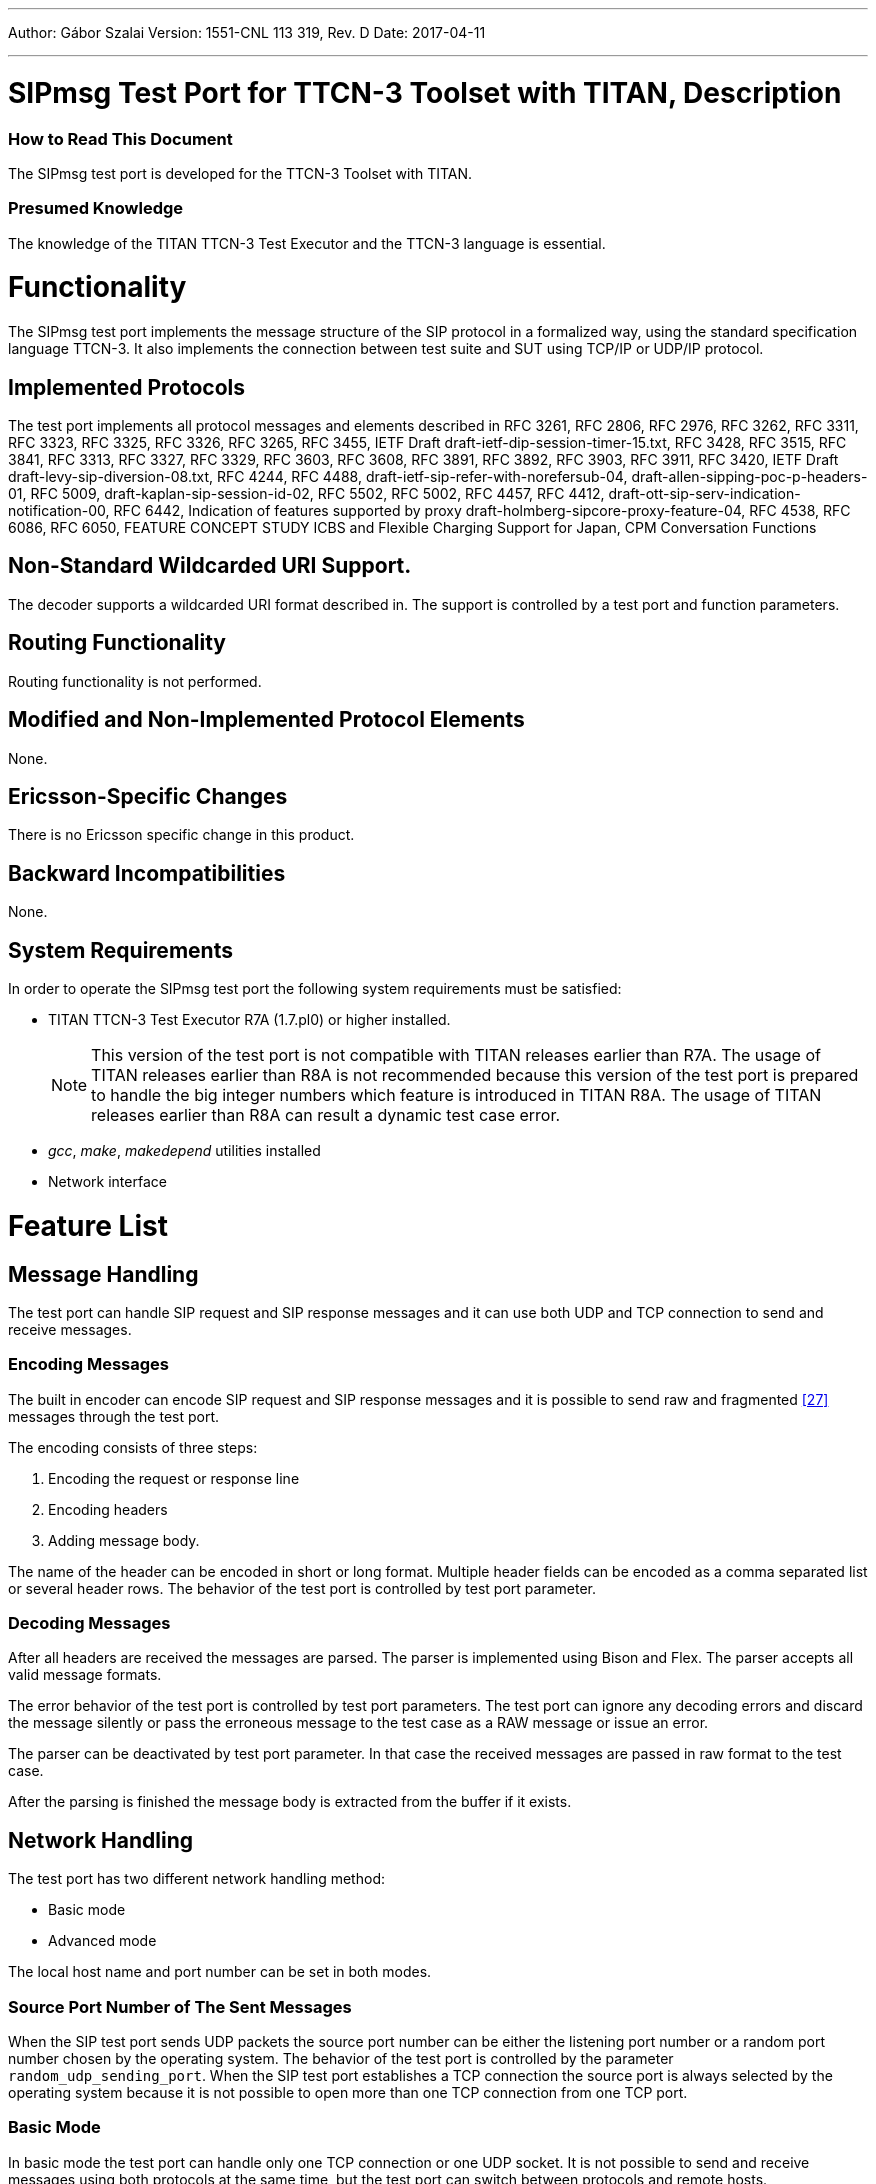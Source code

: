 ---
Author: Gábor Szalai
Version: 1551-CNL 113 319, Rev. D
Date: 2017-04-11

---
= SIPmsg Test Port for TTCN-3 Toolset with TITAN, Description
:author: Gábor Szalai
:revnumber: 1551-CNL 113 319, Rev. D
:revdate: 2017-04-11
:toc:

=== How to Read This Document

The SIPmsg test port is developed for the TTCN-3 Toolset with TITAN.

=== Presumed Knowledge

The knowledge of the TITAN TTCN-3 Test Executor and the TTCN-3 language is essential.

= Functionality

The SIPmsg test port implements the message structure of the SIP protocol in a formalized way, using the standard specification language TTCN-3. It also implements the connection between test suite and SUT using TCP/IP or UDP/IP protocol.

== Implemented Protocols

The test port implements all protocol messages and elements described in RFC 3261, RFC 2806, RFC 2976, RFC 3262, RFC 3311, RFC 3323, RFC 3325, RFC 3326, RFC 3265, RFC 3455, IETF Draft draft-ietf-dip-session-timer-15.txt, RFC 3428, RFC 3515, RFC 3841, RFC 3313, RFC 3327, RFC 3329, RFC 3603, RFC 3608, RFC 3891, RFC 3892, RFC 3903, RFC 3911, RFC 3420, IETF Draft draft-levy-sip-diversion-08.txt, RFC 4244, RFC 4488, draft-ietf-sip-refer-with-norefersub-04, draft-allen-sipping-poc-p-headers-01, RFC 5009, draft-kaplan-sip-session-id-02, RFC 5502, RFC 5002, RFC 4457, RFC 4412, draft-ott-sip-serv-indication-notification-00, RFC 6442, Indication of features supported by proxy draft-holmberg-sipcore-proxy-feature-04, RFC 4538, RFC 6086, RFC 6050, FEATURE CONCEPT STUDY ICBS and Flexible Charging Support for Japan, CPM Conversation Functions

[[non-standard-wildcarded-uri-support]]
== Non-Standard Wildcarded URI Support.

The decoder supports a wildcarded URI format described in. The support is controlled by a test port and function parameters.

== Routing Functionality

Routing functionality is not performed.

== Modified and Non-Implemented Protocol Elements

None.

== Ericsson-Specific Changes

There is no Ericsson specific change in this product.

== Backward Incompatibilities

None.


== System Requirements

In order to operate the SIPmsg test port the following system requirements must be satisfied:

* TITAN TTCN-3 Test Executor R7A (1.7.pl0) or higher installed.
+
NOTE: This version of the test port is not compatible with TITAN releases earlier than R7A. The usage of TITAN releases earlier than R8A is not recommended because this version of the test port is prepared to handle the big integer numbers which feature is introduced in TITAN R8A. The usage of TITAN releases earlier than R8A can result a dynamic test case error.


* _gcc_, _make_, _makedepend_ utilities installed
* Network interface

= Feature List

== Message Handling

The test port can handle SIP request and SIP response messages and it can use both UDP and TCP connection to send and receive messages.

=== Encoding Messages

The built in encoder can encode SIP request and SIP response messages and it is possible to send raw and fragmented <<_27,[27]>> messages through the test port.

The encoding consists of three steps:

1.  Encoding the request or response line
2.  Encoding headers
3.  Adding message body.

The name of the header can be encoded in short or long format. Multiple header fields can be encoded as a comma separated list or several header rows. The behavior of the test port is controlled by test port parameter.

=== Decoding Messages

After all headers are received the messages are parsed. The parser is implemented using Bison and Flex. The parser accepts all valid message formats.

The error behavior of the test port is controlled by test port parameters. The test port can ignore any decoding errors and discard the message silently or pass the erroneous message to the test case as a RAW message or issue an error.

The parser can be deactivated by test port parameter. In that case the received messages are passed in raw format to the test case.

After the parsing is finished the message body is extracted from the buffer if it exists.

== Network Handling

The test port has two different network handling method:

* Basic mode

* Advanced mode

The local host name and port number can be set in both modes.

=== Source Port Number of The Sent Messages

When the SIP test port sends UDP packets the source port number can be either the listening port number or a random port number chosen by the operating system. The behavior of the test port is controlled by the parameter `random_udp_sending_port`. When the SIP test port establishes a TCP connection the source port is always selected by the operating system because it is not possible to open more than one TCP connection from one TCP port.

=== Basic Mode

In basic mode the test port can handle only one TCP connection or one UDP socket. It is not possible to send and receive messages using both protocols at the same time, but the test port can switch between protocols and remote hosts.

==== Start-Up Operation

During the map operation the test port checks the default protocol and the default target host name. If the default target host name is specified in the config file the port establishes connection with the specified host. That means the port opens a TCP connection if the default protocol is TCP or the port opens a UDP socket if the default protocol is UDP.

If no default target host is specified the port opens a listening socket (UDP or TCP according to the default SIP protocol) if listening is enabled.

==== Accepting TCP Connections

The test port can accept only one incoming TCP connection if listening is enabled. After the port accepts the incoming connection request, the listening socket will not be closed but the port also will not accept new connections until the current TCP connection is closed.

==== Receive Messages

The port can receive messages through the opened TCP connection or on the opened UDP socket.

In the case of TCP the test port uses a buffer to assemble the whole message if it is received in multiple TCP packets.

==== Sending Messages

When sending of a message is requested the port first compares the parameters (target host name, port number and protocol) of the current connection with the requested parameters.

If there is any difference in the parameters the test port closes the current connection and opens a new one.

If the size of the message exceeds the MTU size and the protocol applied is UDP the messages will not be sent and a TTCN error will be generated. The MTU size check can be disabled. The default MTU length is 1300 octets.

=== Advanced Mode

In advanced mode the test port can handle several TCP connections and listen on both UDP and TCP ports at the same time.

Each connection is distinguished by the protocol id, remote host name and the remote port number.

Any connection including the listening sockets can be opened and closed during run time using the `ASP_SIP_open` and `ASP_SIP_close` messages.

[[start-up-operation-0]]
==== Start-up Operation

During map operation the test port opens the listening socket according to the listen settings. The port opens a UDP socket or TCP listening socket or both.

If the target host name is specified and the default protocol is TCP the test port opens a TCP connection to the specified host.

[[accepting-tcp-connections-0]]
==== Accepting TCP Connections

The port can accept any number of connection requests on the listening port. After accepting a connection the port is ready to send and receive messages over it and it is able to accept a new one.

[[receive-messages-0]]
==== Receive Messages

The port can receive messages through any opened TCP connections or on the opened UDP socket at the same time

In case of TCP the test port uses a buffer to assemble a full message if it is received in multiple TCP packets. Every TCP connection has its own buffer.

[[sending-messages-0]]
==== Sending Messages

When sending of a message is requested the port first compares the parameters (target host name, port number and protocol) of the current connections with the requested parameters.

If there is no open connection towards the requested host and port the test port will open a new one.

If the size of the message exceeds the MTU size and the protocol applied is UDP the messages will not be sent and a TTCN error will be generated or an `ASP_SIP_error` will be sent to the test case. The MTU size check can be disabled. The default MTU length is 1300 octets.

==== Transport Error Handling

The test port is able to generate TTCN error or send `ASP_SIP_error` message to the test case in the case of the transport layer error (eg. send or receive operation failed). The test port behavior is configured via run time configuration file.

= Protocol Modules

== Overview

The SIPmsg test port provides a connection between the executable test suite and the system under test. The test port opens IPv4 sockets, closes the sockets, encodes and sends SIPmsg messages through the socket and decodes the received SIPmsg messages.

See the overview of the test system using SIPmsg test port below:

image::images/overview.png[alt]


== Installation

Since the SIPmsg test port is used as a part of the TTCN-3 test environment this requires TTCN-3 Test Executor to be installed before any operation of the SIPmsg test port.

The package contains:

* one or more TTCN-3 files with the messages and attributes supported by the test port

* one or more C++ header and source files using the test port template

The packages include the following files:

* __SIPmsg_Types.ttcn__
* __SIPmsg_PortTypes.ttcn__
* __SIP_parse.h__
* __SIP_parse.l__
* __SIP_parse.y__
* __SIP_parse_.tab.c__
* __SIP_parse_.tab.h__
* __lex.SIP_parse_.c__
* __SIPmsg_PT.hh__
* __SIPmsg_PT.cc__


NOTE: All files need to be added to the _.prj_ project file in TITAN GUI, except the _.l_ and _.y_ files.

=== Description of the Files in the Package

[[sipmsg-types-ttcn-and-sipmsg-porttype-ttcn]]
==== __SIPmsg_Types.ttcn__ and __SIPmsg_PortType.ttcn__

Contains the TTCN-3 structure of the SIP messages, the definitions of message types, attributes, parameters, types and ports. The user should never change this file.

[[sipmsg-pt-hh-sip-parse-h]]
==== __SIPmsg_PT.hh__, __SIP_parse.h__

C++ header file of the SIPmsg test port. The user should never change this file.

[[sipmsg-pt-cc-sip-parse-tab-c-sip-parse-tab-h-lex-sip-parse-c]]
==== __SIPmsg_PT.cc__, __SIP_parse_.tab.c__, __SIP_parse_.tab.h__, __lex.SIP_parse_.c__

The files containing the implementation of the SIPmsg test port. The user should never change these files.

[[sip-parse-l-sip-parse-y]]
==== __SIP_parse.l__, __SIP_parse.y__

Parser and lexer source files. Not needed for the compilation of the test port. Used to generated __SIP_parse_.tab.c__, __SIP_parse_.tab.h__, __lex.SIP_parse_.c__ files. The user should never change these files.

== Configuration

The executable test program behavior is determined via the run-time configuration file. This is a simple text file, which contains various sections (e.g. `[TESTPORT_PARAMETERS]`) after each other. The usual suffix of configuration files is _.cfg_.

=== SIP Parameters in the Configuration File

The test port parameters section is introduced by the keyword `[TESTPORT_PARAMETERS]`.

In this section you can specify parameters that are passed to the SIPmsg test port. Each parameter definition consists of a component name, a port name, a parameter name and a parameter value. The component name can be either an identifier or a component reference (integer) value. The port and parameter names are identifiers while the parameter value must be always a charstring (with quotation marks). Instead of component name or port name (or both of them) the asterisk ("*") sign can be used, which means "all components" or "all ports of the component".

All parameters are optional. Because the listening is not enabled by default it should be enabled with parameter `listen_enabled`.

The following parameters are allowed:

[[local-sip-port]]
==== `local_sip_port`

The UDP/TCP port number used for incoming SIP messages. Default value is `_"5061"_`.

[[default-local-adress]]
==== `default_local_adress`

The address of the local network interface on which the local UDP or TCP port is opened. If it is not specified the test port will use any of the interfaces.

[[default-sip-protocol]]
==== `default_sip_protocol`

The default transport protocol used by SIP. Allowed values: `_TCP_`, `_UDP_`. It can be changed during the test. Default value is `_UDP_`.

[[default-dest-port]]
==== `default_dest_port`

The default UDP/TCP port number of the remote host, used for outgoing SIP messages. It can be changed during the test. Default value is `_"5060"_`.

[[default-dest-address]]
==== `default_dest_address`

The name or the IP address of the remote host. If it is supplied the test port automatically connects to the host when mapped.

[[length-calculation]]
==== `length_calculation`

If enabled the test port automatically calculates the value of the *_Content-Length_* header if the original value of the header is zero. There is no automatic calculation of the *_Content-Length_* header if the sent value is differing from zero or the length calculation is disabled.

Allowed values:

* `_"disabled"_`
* `_"enabled"_`

Default value is `_"enabled"_`

[[listen-enabled]]
==== `listen_enabled`

If enabled the test port opens a listening socket and ready to accept incoming requests after mapped. The parameter has only effect during mapping. The listening ports can be opened and closed in advanced mode with `ASP_SIP_open` regardless of the value of the `listen_enabled` parameter.

Allowed values in basic mode:

* `__"enabled"__`
* `_"disabled"_`

Default value is `_"disabled"_`.

Allowed values in advanced mode:

* `_"disabled"_`
* `_"enabled"_` - The listening is enabled on both UDP and TCP.
* `_"TCP_only"_` - The listening is enabled only on TCP.
* `_"UDP_only"_` - The listening is enabled only on UDP.

Default value is `_"disabled"_`.

==== `debug`

If enabled the test port will log some debug and miscellaneous information.

Allowed values:

* `_"enabled"_`
* `_"disabled"_`.

Default value is `_"disabled"_`.

[[asp-or-msg]]
==== `ASP_or_MSG`

Determines the usage of test port interface. If it is set to `_"ASP"_` the test port will use the ASP interface and if it is set to `_"MSG"_` the test port will use the MSG interface.

The default value is `_"MSG"_`

[[error-mode]]
==== `error_mode`

Determines the error behavior of the test port.

Possible values:

* `_"ignore"_` - The test port ignore any erroneous messages and discard them without notice.
* `_"warning"_` - The test port will issue a warning if erroneous message received and pass the message as RAW message to the test case.
* `_"error"_` - The test port will generate error if erroneous message received.

Default value: `_"error"_`

[[header-format]]
==== `header_format`

Determines if the test port use the long or the sort format of the SIP header during encoding. Possible values:

* `_"short"_` - The test port will use the short format of the SIP header.

* `_"long"_` - The test port will use the long format of the SIP header.

The default value is `_"long"_`

[[raw-mode]]
==== `raw_mode`

In raw mode the decoding of the message is disabled and all received SIP messages are passed to the test case as raw messages.

Allowed values:

* `_"enabled"_`
* `_"disabled"_`

Default value is `_disabled_`.

[[port-mode]]
==== `port_mode`

Determines the network handling of the port.

* `_"basic"_`
+
In the basic mode the test port can handle only one TCP connection or one UDP socket. It is not possible to send and receive the messages using both protocols at the same time, but the test port can switch between protocols and remote hosts.

* `_"advanced"_`
+
In advanced mode the test port can handle several TCP connections and listen on both UDP and TCP at the same time.

The default mode is the `basic` mode.

[[multiple-headers]]
==== `multiple_headers`

Multiple header fields can be encoded as a comma separated list or several header rows.

* `_"enabled"_` - The multiple header fields encoded as several header rows.

* `_"disabled"_` - The multiple header fields encoded as comma separated list.

The default value is `_"disabled"_`.

[[mtu-size]]
==== `MTU_size`

Defines the used MTU size. The MTU size checking can be disabled if the `MTU_size` is set to `_"disabled"_`.

The default value is `_"1300"_`.

[[random-udp-sending-port]]
==== `random_udp_sending_port`

When the SIP test port sends UDP packets the source port number can be either the listening port number or a random port number chosen by the operating system.

* `_"enabled"_` - The UDP source port is selected by the operating system.

* `_"disabled"_` - The UDP source port is the listening port.

The default value is `_"disabled"_`.

[[transport-error-reporting]]
==== `transport_error_reporting`

This parameter controls the transport error reporting behavior of the test port.

* `_"enabled"_` - The test port use `ASP_SIP_error` ASP to report transport errors.

* `_"disabled"_` - The test port will generate TTCN error in the case of the transport error.

The default value is `_"disabled"_`.

[[IPv6enabled]]
==== `IPv6enabled`

When set to `_false_`, IP addresses are handled as is. Otherwise, IPv6 addresses are enclosed in [].The default value of the parameter is `_true_`

[[wildcarded-uri]]
==== `wildcarded_uri`

Enables or disables the support of the wildcarded URI format.

* `_"enabled"_` The wilcarded URI support is enabled.

* `_"disabled"_` The wilcarded URI support is disabled.

The default value is `_disabled_`.

[[sipmsg-binary-body-mode]]
==== `SIPmsg_binary_body_mode`

It controls where the body is decoded when using the decoder function `f_SIP_decode_binary`.

* `_"COMPATIBLE"_` - The body is always returned in field `messageBody` regardless of the presence of 8 bit binary octets.

* `_"AUTOMATIC"_` - The `messageBody` is used if the body does not contain binary octets. The payload is used if the body contains any binary octets.

* `_"PAYLOAD"_` - The body always returned in field payload regardless the presence of 8 bit binary octets.

* `_"BOTH"_` - The body is copied into the both fields.

=== SIPmsg Module Parameters

[[tsp-sipmsg-ipv6enabled]]
==== `tsp_SIPmsg_ipv6enabled`

The module parameter is used in the standalone encoding/decoding functions and controls the IPv6 support when transforming the messages. Default value is `_true_`.

== Upgrading From Previous Versions

Few changes are possibly needed on the existing test suites to upgrade to the new version of the test port if a new headers have been added to the new version.

In order to avoid the continuous update of the templates, the SIP test port provides a template (`t_SIP_msgHeader_any`) and a constant (`c_SIP_msgHeader_empty`) which can be used as a base of the template structure of the test suite.

[[asp-s-and-messages]]
= ASP’s and Messages

The test port has a message-based and an ASP-based interface for sending and receiving SIP messages.

The test case can use both interfaces simultaneously to send messages and control connections on different test port instances, but a single test port can use message-based interface or ASP interface to communicate with the test case. The test port behavior is determined by the parameter `ASP_or_MSG`.

== Message-Based Interface

The following messages can be used:

* `PDU_SIP_Request` - Carries a SIP request message.

* `PDU_SIP_Response` - Carries a SIP response message.

* `PDU_SIP_Raw` - Contains the SIP message in encoded form.

== ASP Interface

The following ASP’s can be used in both basic and advanced modes (see <<port-mode,`port_mode`>> parameter:


* `ASP_SIP_Request`

* `ASP_SIP_Response`

* `ASP_SIP_Raw`

All ASP’s contain an address field. The `remote_host`, `remote_port` and the `protocol` determines the target of the message. If any of it is omitted the specified default value will be used. If the address field completely omitted the messages will be sent on the last used connection.

The following ASP’s can be used in advanced mode only:

* `ASP_SIP_open`
+
Open a new connection. The `remote_host` and `remote_port` fields determine the remote side and the `protocol` field specifies the transport protocol to be used. To open a new connection towards the SUT the `remote_host` must be specified. If the `remote_port` or `protocol` are omitted, default values will be used. If the `remote_host` is not specified the port will open a new listening socket. The listening socket can be opened regardless of the value of `listen_enabled` parameter.

* `ASP_SIP_close`
+
Close the connection. All parameter of the connection (`remote_host`, `remote_port` and `protocol`) should be specified to identify the connection to be closed. If only the `protocol` field is defined the port will close the listening socket on the defined protocol.

* `ASP_SIP_error` This ASP used by the test port to report transport layer errors instead of generating TTCN error. The test port parameter `transport_error_reporting` controls the usage of the ASP. The test port fills the `error_code` field with the error code of the operating system. The `error_text` field holds the textual representation of the error code. The `failed_operation` field contains the failed operation. The possible values:


[options="header"]
|==================================================================
|SIP operation |Description
|`SIP_OP_CREATE_SOCKET` |Socket creation failed
|`SIP_OP_SET_SOCKET_OPT` |`setsockopt` system call failed
|`SIP_OP_SOCKET_FCNTL` |`fcntl` system call failed
|`SIP_OP_SOCKET_BIND` |`bind` system call failed
|`SIP_OP_SOCKET_LISTEN` |`listen` system call failed
|`SIP_OP_SOCKET_CONNECT` |`connect` system call failed
|`SIP_OP_ACCEPT` |`accept` system call failed
|`SIP_OP_RECEIVE` |`receive` system call failed
|`SIP_OP_LONG_MESSAGE` |The SIP message is too long to send over UDP.
|`SIP_OP_SEND` |`send` system call failed
|==================================================================

The `addr` field contains the source and target address of the failed operation when the information is available. The `SIP_message` field is filled with the encoded SIP message if the error is occurred during the sending of the message, after the encoding.

= Encoder-Decoder Functions

The following functions are available to encode SIP messages into charstring/octetstring or decode charstring/octetstring that contains SIP message.

== Encoder Function

[source]
external function f_SIP_encode(in PDU_SIP pdu) return charstring


Encodes a PDU_SIP value into a charstring using long header names and multiple header fields are encoded as a comma separated list.

[source]
external function f_SIP_encode_binary(in PDU_SIP pdu) return octetstring;

Encodes a PDU_SIP value into an octetstring using long header names and multiple header fields are encoded as a comma separated list. (To be used when binary message is carried in PDU_SIP.)

[source]
----
external function f_SIP_encode_formatted (
      in PDU_SIP pdu,
      in boolean short_headers,
      in boolean multiple_headers
      in Boolean ipv6enabled) return charstring
----


Encodes a PDU_SIP value into a charstring. If the `short_headers` parameter is `_true_` the header names encoded in short form and if it is `_false_` the header names encoded in long form.


If the `multiple_headers` parameter is `_true_` the multiple headers encoded as several header rows and if it is `_false_` the multiple header fields encoded as comma separated list.


The `ipv6enabled` means the same as the Test Port parameter  <<IPv6enabled,`IPv6enabled`>>.

[source]
----
external function f_SIP_encode_formatted_binary(
      in PDU_SIP pdu,
      in boolean short_headers,
      in boolean multiple_headers,
      in boolean ipv6enabled) return octetstring;
----

The above function works as `77f_SIP_encode_formatted` but encodes PDU_SIP into an octetstring. (To be used when binary message is carried in PDU_SIP.)


The following external functions are capable of handling fragmented SIP messages (according to RFC 3420 <<_24,[24]>>) and can be used the same way as the previous ones, with the difference that they use values of type PDU_SIP_Fragment.

[source]
----
external function f_SIP_encode_fragment(in PDU_SIP_Fragment pdu) return charstring;

external function f_SIP_encode_fragment_formatted(
      in PDU_SIP_Fragment pdu,
      in boolean short_headers,
      in boolean multiple_headers
      in Boolean ipv6enabled) return charstring;
----

== Decoder Function


[source]
----

external function f_SIP_decode(in charstring pdu, in Boolean ipv6enabled, in boolean wildcarded_uri) return PDU_SIP;

external function f_SIP_decode_backtrack(in charstring pdu, out PDU_SIP msgin Boolean ipv6enabled, in boolean wildcarded_uri) return integer;

----

Decodes encoded SIP messages. If the supplied message contains syntax errors the decoder function returns raw SIP messages.


[source]
----

external function f_SIP_decode_binary (
      in octetstring pdu,
      in Boolean ipv6enabled,
      in boolean wildcarded_uri,
      in SIPmsg_body_handling_modes body_mode) return PDU_SIP;

external function f_SIP_decode_binary_backtrack
      in octetstring pdu,
      out PDU_SIP msg,
      in Boolean ipv6enabled,
      in boolean wildcarded_uri,
      in SIPmsg_body_handling_modes body_mode) return integer;

----

Decodes encoded SIP messages from octetstring format. (To be used when binary message is carried in PDU_SIP.)

Similarly, the following external function works with `PDU_SIP_Fragment`:

[source]
external function f_SIP_decode_fragment(in charstring pdu, in Boolean ipv6enabled) return PDU_SIP_Fragment;

= Error Messages

=== Structure of Error Messages

The structure of an error message is

[source,subs="specialchars,quotes"]
_<Time stamp>_ Dynamic test case error: _<error message>_

The error messages - listed below - are considered to be self-explanatory. However an error explanation and/or some advice, how to try to solve the problem that caused the error, have been added after some error messages.

[[error-messages-0]]
=== Error Messages

`*Listening socket creation failed.*` or `*Socket creation failed.*`

This is an unexpected error returned by the UNIX operating system. A typical reason for such errors is that you have run out of some resources, like file descriptors in your machine.

`*Listening socket bind failed.*` or `*Socket bind failed.*`

The binding of the file descriptor to the IP address was unsuccessful. Check the local IP address.

`*Fcntl error.*`

This is an unexpected error returned by the UNIX operating system. A typical reason for such errors is that you have run out of some resources, like file descriptors in your machine.

`*Listen failed.*`

The test port failed to listen on the given port. A typical reason for such errors is that you have run out of some resources.

`*-> unexpected character at character position*`

The SIP test port found an error in the message. The error message contains the erroneous character and its position within the message.

`*Error during accepting connection request.*`

The test port failed to accept an incoming TCP connection request. A typical reason for such errors is that you have run out of some resources, like file descriptors in your machine.

`*Message too long for UDP.*`

The sip message too long for UDP packet. Redesign the test case to use TCP connection.

`*UDP/TCP recvfrom failed.*`

There was an error during receiving data from the socket. This is an unexpected error returned by the UNIX operating system. A typical reason for such errors is that you have run out of some resources, like file descriptors in your machine.

`*Getting of IP address of remote host failed.*`

The test port cannot determine the IP address of remote host. Check the name or the IP address of the remote host.

`*There is no valid destination address available. Message can not be sent!*`

The destination address was not given. Specify the destination host.

`*Send failed.*`

This is an unexpected error returned by the UNIX operating system. A typical reason for such errors is that you have run out of some resources, like file descriptors in your machine.

= Warning Messages

During the execution of the SIPmsg test suite the user is notified about useful information, discrepancies, non-critical errors that have no effect on the execution of the test suite but may be a result of some misconfiguration or other type of mistakes. They are self-explanatory so no description is given here.

Example warning messages:

`*Incorrect default sip port in config file, default value <port_num> is used.*`

Invalid port number supplied in configuration file for `local_sip_port`. Default port number used.

`*Incorrect default sip protocol in config file, default value <protocol> is used.*`

Invalid protocol name supplied in configuration file for `default_sip_protocol`. Default protocol used.

`*Incorrect destination sip port in config file, default value <port_num> is used.*`

Invalid protocol name supplied in configuration file for `default_dest_port`. Default protocol used.

`*TCP connection closed by peer.*`

Remote host closed the TCP connection. The test port reopens the connection when needed.

`*Source address differs from IUT address.*`

The received SIPmsg message comes from an unexpected host.

`*Error in SIPmsg start line. Message discarded.*`

The SIPmsg start line contains unrecoverable error. The received message discarded.

`*Missing mandatory headers. Message discarded.*`

Some mandatory headers are missing from the SIPmsg message. The received message discarded.

= Examples

You can find some example files in the demo directory of the product.

== Script to Modify _Makefile_ (for development purposes)

The following script can be used to modify the generated _Makefile_ in the TITAN GUI. The modified _Makefile_ can be used to compile the Bison and Flax sources. Typically the compilation of Bison and Flex sources is needed during development and fault correction.

[source]
----
#!/bin/sh

editcmd='
/(PLATFORM)_LIBS)/{
a\

a\
SIP_parse_.tab.c SIP_parse_.tab.h: SIP_parse.y
a\
\	bison -dv -p SIP_parse_ -b SIP_parse_ $<
a\

a\
lex.SIP_parse_.c: SIP_parse.l
a\
\	flex -Bvpp -PSIP_parse_ SIP_parse.l
a\

}

/	-$(RM) ./ {
a\
	SIP_parse_.output \\
}
/# Add your rules here if necessary.../ {
a\
SipPort.cc: SIP_parse_.tab.h
a\
lex.SIP_parse_.c: SIP_parse_.tab.h
a\
SDP_parse_.tab.c: SDP_TypesAndConf.hh
}
'

sed -e "$editcmd" <$1 >$2
----

= How to Find the Faulty Header in Case of Parse Error

The following error or warning message indicates a faulty SIP message:

`*-> unexpected character at character position:*`


The behavior of the test port in case of the faulty SIP message is controlled by the `error_mode` test port parameter:

* _``"ignore"``_ - The test port ignore any erroneous messages and discard them without notice.

* _``"warning"``_ - The test port will issue a warning if erroneous message received and pass the message as RAW message to the test case.

* _``"error"``_ - The test port will generate error if erroneous message received.

The default value is `_error_`

In order to avoid the TTCN error during the test campaign it is recommended to set it to _``"warning"``_. The default value is kept for backward compatibility reason.

The decoder function, `f_SIP_decode`, returns the erroneous message as RAW message.

== Identify the Error

The error message contains the faulty character and its position within the faulty SIP message. In order to find the fault the message should be logged.

The faulty message is logged if the _``"debug"``_ is enabled or the test case should log the received RAW message.

The place of the fault is indicated in the error message, so SIP parser found the fault at the n^th^ character.

== Example

[source,subs="specialchars,quotes"]
----
Warning: SIP Test Port:  syntax error "=" -> unexpected character at character position 170.
f_EPTF_SIP_Message_MsgHandlerUnhandled raw message: { raw := \"SIP/2.0 200 OK\r\nContent-Length: 0\r\nTo: <sip:46750000001@thule.lugv.ericsson.se>;tag=ft1copij-8p7\r\nContact: <sip:10.64.66.134:5060;fid=traffic_instance_PL_2_8_1;bekey=sip##=##46750000001%40thule.lugv.ericsson.se>\r\nCseq: 2125564419 REGISTER\r\nVia: SIP/2.0/TCP 130.100.127.147:37000;branch=z9hG4bK1633698T000001\r\nCall-Id: TTCN3293710000000@130.100.127.147\r\nFrom: <sip:130.100.127.147:37000>;tag=168211000000\r\nServer: PGM5.0_RLS\r\n\r\n" }"
----

The faulty character, which is the 170^th^ character of the message, is indicated by red mark.

NOTE: The and the represents only 1 character.

= Terminology

No specific terminology used.

== Abbreviations

SIP:: Session Initiation Protocol

ETSI:: European Telecommunication Standards Institute

IETF:: Internet Engineering Task Force

IP:: Internet Protocol

IUT:: Implementation Under Test

RFC:: Request For Comments

SCTP:: Stream Control Transmission Protocol

SUT:: System Under Test

TCP:: Transmission Control Protocol

TTCN-3:: Testing and Test Control Notation version 3

UDP:: User Datagram Protocol

TP:: Test Port An adaptation between TTCN-3 Test Executor and SUT

MTU:: Maximum Transmission Unit

= References

[[_1]]
[1] ETSI ES 201 873-1 v.3.1.1 (2005-06) +
The Testing and Test Control Notation version 3. Part 1: Core Language

[[_2]]
[2] User Guide for TITAN TTCN-3 Test Executor

[[_3]]
[3] https://tools.ietf.org/html/rfc3261[RFC 3261] +
SIP: Session Initiation Protocol

[[_4]]
[4] https://tools.ietf.org/html/rfc2806[RFC 2806] +
URLs for Telephone Calls

[[_5]]
[5] https://tools.ietf.org/html/rfc2976[RFC 2976] +
The SIP INFO Method

[[_6]]
[6] https://tools.ietf.org/html/rfc3262[RFC 3262] +
Reliability of Provisional Responses in the Session Initiation Protocol (SIP)

[[_7]]
[7] https://tools.ietf.org/html/rfc3311[RFC 3311] +
The Session Initiation Protocol (SIP) UPDATE Method

[[_8]]
[8] https://tools.ietf.org/html/rfc3323[RFC 3323] +
A Privacy Mechanism for the Session Initiation Protocol (SIP)

[[_9]]
[9] https://tools.ietf.org/html/rfc3325[RFC 3325] +
Private Extensions to the Session Initiation Protocol (SIP) for Asserted Identity within Trusted Networks

[[_10]]
[10] https://tools.ietf.org/html/rfc3326[RFC 3326] +
The Reason Header Field for the Session Initiation Protocol (SIP)

[[_11]]
[11] https://tools.ietf.org/html/rfc3265[RFC 3265] +
Session Initiation Protocol (SIP)-Specific Event Notification

[[_12]]
[12] https://tools.ietf.org/html/rfc3455[RFC 3455] +
Private Header (P-Header) Extensions to the Session Initiation Protocol (SIP) for the 3rd-Generation Partnership Project (3GPP)

[[_13]]
[13] https://tools.ietf.org/html/draft-ietf-sip-session-timer-15 +
Session Timers in the Session Initiation Protocol (SIP)draft-ietf-sip-session-timer-15

[[_14]]
[14] https://tools.ietf.org/html/rfc3428[RFC 3428] +
Session Initiation Protocol (SIP) Extension for Instant Messaging

[[_15]]
[15] https://tools.ietf.org/html/rfc3515[RFC 3515] +
The Session Initiation Protocol (SIP) Refer Method

[[_16]]
[16] https://tools.ietf.org/html/rfc3841[RFC 3841] +
Caller Preferences for the Session Initiation Protocol (SIP)

[[_17]]
[17] https://tools.ietf.org/html/rfc3313[RFC 3313] +
Private Session Initiation Protocol (SIP) Extensions for Media Authorization

[[_18]]
[18] https://tools.ietf.org/html/rfc3327[RFC 3327] +
Session Initiation Protocol (SIP) Extension Header Field for Registering Non-Adjacent Contacts

[[_19]]
[19] https://tools.ietf.org/html/rfc3329[RFC 3329] +
Security Mechanism Agreement for the Session Initiation Protocol (SIP)

[[_20]]
[20] https://tools.ietf.org/html/rfc3603[RFC 3603] +
Private Session Initiation Protocol (SIP) Proxy-to-Proxy Extensions for Supporting the PacketCable Distributed Call Signaling Architecture

[[_21]]
[21] https://tools.ietf.org/html/rfc3608[RFC 3608] +
Session Initiation Protocol (SIP) Extension Header Field for Service Route Discovery During Registration

[[_22]]
[22] https://tools.ietf.org/html/rfc3891[RFC 3891] +
The Session Initiation Protocol (SIP) "Replaces" Header

[[_23]]
[23] https://tools.ietf.org/html/rfc3892[RFC 3892] +
The Session Initiation Protocol (SIP) Referred-By Mechanism

[[_24]]
[24] https://tools.ietf.org/html/rfc3903[RFC 3903] +
Session Initiation Protocol (SIP) Extension for Event State Publication

[[_25]]
[25] https://tools.ietf.org/html/rfc3911[RFC 3911] +
The Session Initiation Protocol (SIP) "Join" Header

[[_26]]
[26] https://tools.ietf.org/html/rfc3420[RFC 3420] +
Internet Media Type message/sipfrag

[[_27]]
[27] https://tools.ietf.org/html/draft-levy-sip-diversion-08 +
Diversion Indication in SIP - draft-levy-sip-diversion-08

[[_28]]
[28] https://tools.ietf.org/html/rfc4244[RFC 4244] +
An Extension to the Session Initiation Protocol (SIP) for Request History Information

[[_29]]
[29] https://tools.ietf.org/html/rfc4488[RFC 4488] +
Suppression of Session Initiation Protocol (SIP) REFER Method Implicit Subscription

[[_30]]
[30] https://tools.ietf.org/html/draft-ietf-sip-refer-with-norefersub-04 +
Suppression of Session Initiation Protocol REFER Method Implicit Subscription

[[_31]]
[31] https://tools.ietf.org/html/draft-allen-sipping-poc-p-headers-01 +
Private Header (P-Header) Extensions to the Session Initiation Protocol (SIP) for the Open Mobile Alliance (OMA) Push to talk over Cellular (PoC)

[[_32]]
[32] https://tools.ietf.org/html/rfc5009[RFC 5009] +
Private Header (P-Header) Extension to the Session Initiation Protocol (SIP) for Authorization of Early Media

[[_33]]
[33] https://tools.ietf.org/html/draft-kaplan-sip-session-id-02 +
A Session Identifier for the Session Initiation Protocol (SIP)

[[_34]]
[34] https://tools.ietf.org/html/rfc5502[RFC 5502] +
The SIP P-Served-User Private-Header (P-Header) for the 3GPP IP Multimedia (IM) Core Network (CN) Subsystem

[[_35]]
[35] https://tools.ietf.org/html/rfc5002[RFC 5002] +
The Session Initiation Protocol (SIP) P-Profile-Key Private Header (P-Header)

[[_36]]
[36] https://tools.ietf.org/html/rfc4457[RFC 4457] +
The Session Initiation Protocol (SIP) P-User-Database Private-Header (P-Header)

[[_37]]
[37] CSCF Support of wildcarded IMPU

[[_38]]
[38] https://tools.ietf.org/html/rfc4412[RFC 4412] +
Communications Resource Priority for the Session Initiation Protocol (SIP)

[[_39]]
[39] https://tools.ietf.org/html/draft-ott-sip-serv-indication-notification-00 +
Private Header (P-Header) Extensions to the Session Initiation Protocol (SIP) for the support of the Services for the European Telecommunications Standards Institute

[[_40]]
[40] https://tools.ietf.org/html/rfc6442[RFC 6442] +
Location Conveyance for the Session Initiation Protocol

[[_41]]
[41] Indication of features supported by proxy draft-holmberg-sipcore-proxy-feature-04

[[_42]]
[42] https://tools.ietf.org/html/rfc4538[RFC 4538] +
Request Authorization through Dialog Identification in the Session Initiation Protocol (SIP)

[[_43]]
[43] https://tools.ietf.org/html/rfc6086[RFC 6086] +
Session Initiation Protocol (SIP) INFO Method and Package Framework

[[_44]]
[44] https://tools.ietf.org/html/rfc6050[RFC 6050] +
FEATURE CONCEPT STUDY ICBS and Flexible Charging Support for Japan

[[_45]]
[45] FEATURE CONCEPT STUDY +
ICBS and Flexible Charging Support for Japan

[[_46]]
[46] CPM Conversation Functions +
Open Mobile AllianceOMA-TS-CPM_Conv_Fnct-V1_0-20101012-Chttp://www.openmobilealliance.org
